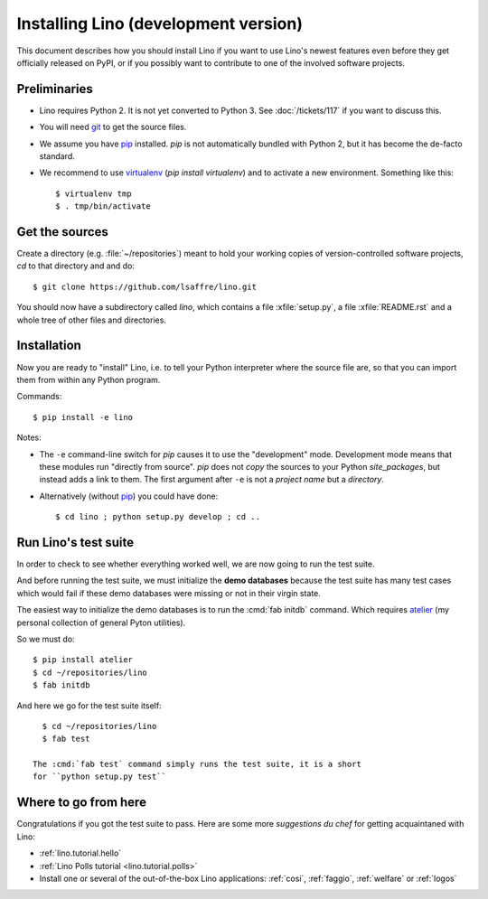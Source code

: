 .. _lino.dev.install:

=====================================
Installing Lino (development version)
=====================================

.. _pip: http://www.pip-installer.org/en/latest/
.. _virtualenv: https://pypi.python.org/pypi/virtualenv
.. _fabric: http://www.fabfile.org/
.. _atelier: http://atelier.lino-framework.org/
.. _git: http://git-scm.com/downloads

This document describes how you should install Lino if you want
to use Lino's newest features even before they get officially 
released on PyPI, or if you possibly want to contribute to 
one of the involved software projects. 


Preliminaries
-------------

- Lino requires Python 2. It is not yet converted to Python 3.  See
  :doc:`/tickets/117` if you want to discuss this.

- You will need git_ to get the source files.

- We assume you have pip_ installed. `pip` is not automatically
  bundled with Python 2, but it has become the de-facto standard.

- We recommend to use virtualenv_ (`pip install virtualenv`) and to
  activate a new environment. Something like this::

    $ virtualenv tmp
    $ . tmp/bin/activate


Get the sources
---------------

Create a directory (e.g. :file:`~/repositories`) meant to hold your
working copies of version-controlled software projects, `cd` to that
directory and and do::

  $ git clone https://github.com/lsaffre/lino.git

You should now have a subdirectory called `lino`, which contains a
file :xfile:`setup.py`, a file :xfile:`README.rst` and a whole tree of
other files and directories.

Installation
------------

Now you are ready to "install" Lino, i.e. to tell your Python
interpreter where the source file are, so that you can import them
from within any Python program.

Commands::

  $ pip install -e lino

Notes:

- The ``-e`` command-line switch for `pip` causes it to use the
  "development" mode.  Development mode means that these modules run
  "directly from source".  `pip` does not *copy* the sources to your
  Python `site_packages`, but instead adds a link to them.  The first
  argument after ``-e`` is not a *project name* but a *directory*.

- Alternatively (without pip_) you could have done::

      $ cd lino ; python setup.py develop ; cd ..


Run Lino's test suite
---------------------

In order to check to see whether everything worked well, we are now
going to run the test suite.  

And before running the test suite, we must initialize the **demo
databases** because the test suite has many test cases which would
fail if these demo databases were missing or not in their virgin
state.

The easiest way to initialize the demo databases is to run the
:cmd:`fab initdb` command.  Which requires atelier_ (my personal
collection of general Pyton utilities).

So we must do::

    $ pip install atelier
    $ cd ~/repositories/lino
    $ fab initdb

And here we go for the test suite itself::

    $ cd ~/repositories/lino
    $ fab test

  The :cmd:`fab test` command simply runs the test suite, it is a short
  for ``python setup.py test``


Where to go from here 
---------------------

Congratulations if you got the test suite to pass. Here are some more
*suggestions du chef* for getting acquaintaned with Lino:

- :ref:`lino.tutorial.hello`

- :ref:`Lino Polls tutorial <lino.tutorial.polls>` 

- Install one or several of the out-of-the-box Lino
  applications: :ref:`cosi`, :ref:`faggio`, :ref:`welfare` or
  :ref:`logos`

